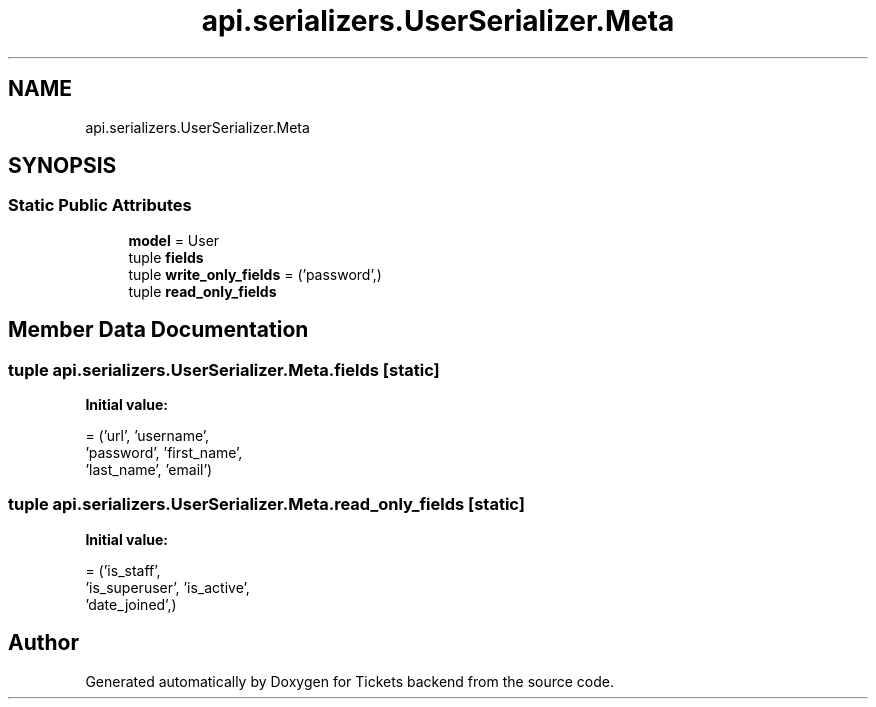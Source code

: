 .TH "api.serializers.UserSerializer.Meta" 3 "Fri Jan 13 2017" "Version v1.0" "Tickets backend" \" -*- nroff -*-
.ad l
.nh
.SH NAME
api.serializers.UserSerializer.Meta
.SH SYNOPSIS
.br
.PP
.SS "Static Public Attributes"

.in +1c
.ti -1c
.RI "\fBmodel\fP = User"
.br
.ti -1c
.RI "tuple \fBfields\fP"
.br
.ti -1c
.RI "tuple \fBwrite_only_fields\fP = ('password',)"
.br
.ti -1c
.RI "tuple \fBread_only_fields\fP"
.br
.in -1c
.SH "Member Data Documentation"
.PP 
.SS "tuple api\&.serializers\&.UserSerializer\&.Meta\&.fields\fC [static]\fP"
\fBInitial value:\fP
.PP
.nf
=  ('url', 'username',
                  'password', 'first_name',
                  'last_name', 'email')
.fi
.SS "tuple api\&.serializers\&.UserSerializer\&.Meta\&.read_only_fields\fC [static]\fP"
\fBInitial value:\fP
.PP
.nf
=  ('is_staff',
                            'is_superuser', 'is_active',
                            'date_joined',)
.fi


.SH "Author"
.PP 
Generated automatically by Doxygen for Tickets backend from the source code\&.
